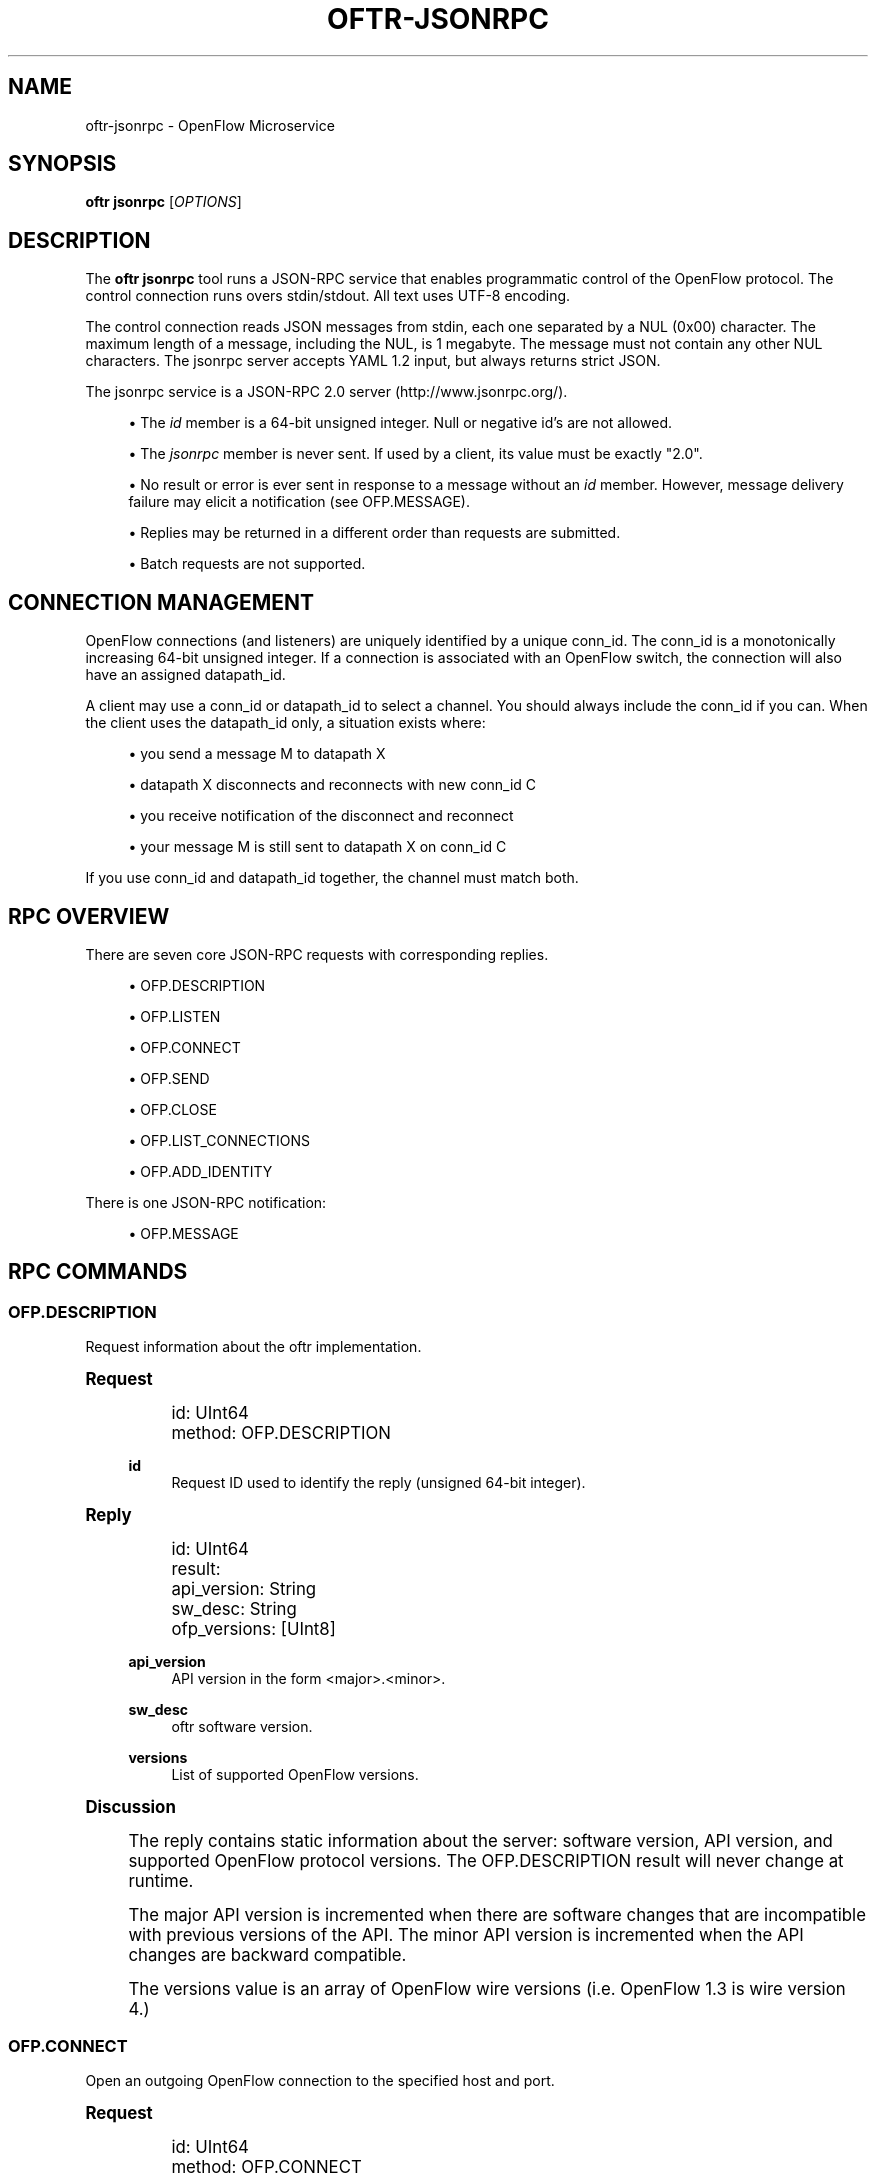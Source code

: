 '\" t
.\"     Title: oftr-jsonrpc
.\"    Author: William W. Fisher <william.w.fisher@gmail.com>
.\" Generator: DocBook XSL Stylesheets v1.79.1 <http://docbook.sf.net/>
.\"      Date: 11/03/2017
.\"    Manual: \ \&
.\"    Source: \ \&
.\"  Language: English
.\"
.TH "OFTR\-JSONRPC" "1" "11/03/2017" "\ \&" "\ \&"
.\" -----------------------------------------------------------------
.\" * Define some portability stuff
.\" -----------------------------------------------------------------
.\" ~~~~~~~~~~~~~~~~~~~~~~~~~~~~~~~~~~~~~~~~~~~~~~~~~~~~~~~~~~~~~~~~~
.\" http://bugs.debian.org/507673
.\" http://lists.gnu.org/archive/html/groff/2009-02/msg00013.html
.\" ~~~~~~~~~~~~~~~~~~~~~~~~~~~~~~~~~~~~~~~~~~~~~~~~~~~~~~~~~~~~~~~~~
.ie \n(.g .ds Aq \(aq
.el       .ds Aq '
.\" -----------------------------------------------------------------
.\" * set default formatting
.\" -----------------------------------------------------------------
.\" disable hyphenation
.nh
.\" disable justification (adjust text to left margin only)
.ad l
.\" -----------------------------------------------------------------
.\" * MAIN CONTENT STARTS HERE *
.\" -----------------------------------------------------------------
.SH "NAME"
oftr-jsonrpc \- OpenFlow Microservice
.SH "SYNOPSIS"
.sp
\fBoftr jsonrpc\fR [\fIOPTIONS\fR]
.SH "DESCRIPTION"
.sp
The \fBoftr jsonrpc\fR tool runs a JSON\-RPC service that enables programmatic control of the OpenFlow protocol\&. The control connection runs overs stdin/stdout\&. All text uses UTF\-8 encoding\&.
.sp
The control connection reads JSON messages from stdin, each one separated by a NUL (0x00) character\&. The maximum length of a message, including the NUL, is 1 megabyte\&. The message must not contain any other NUL characters\&. The jsonrpc server accepts YAML 1\&.2 input, but always returns strict JSON\&.
.sp
The jsonrpc service is a JSON\-RPC 2\&.0 server (http://www\&.jsonrpc\&.org/)\&.
.sp
.RS 4
.ie n \{\
\h'-04'\(bu\h'+03'\c
.\}
.el \{\
.sp -1
.IP \(bu 2.3
.\}
The
\fIid\fR
member is a 64\-bit unsigned integer\&. Null or negative id\(cqs are not allowed\&.
.RE
.sp
.RS 4
.ie n \{\
\h'-04'\(bu\h'+03'\c
.\}
.el \{\
.sp -1
.IP \(bu 2.3
.\}
The
\fIjsonrpc\fR
member is never sent\&. If used by a client, its value must be exactly "2\&.0"\&.
.RE
.sp
.RS 4
.ie n \{\
\h'-04'\(bu\h'+03'\c
.\}
.el \{\
.sp -1
.IP \(bu 2.3
.\}
No result or error is ever sent in response to a message without an
\fIid\fR
member\&. However, message delivery failure may elicit a notification (see OFP\&.MESSAGE)\&.
.RE
.sp
.RS 4
.ie n \{\
\h'-04'\(bu\h'+03'\c
.\}
.el \{\
.sp -1
.IP \(bu 2.3
.\}
Replies may be returned in a different order than requests are submitted\&.
.RE
.sp
.RS 4
.ie n \{\
\h'-04'\(bu\h'+03'\c
.\}
.el \{\
.sp -1
.IP \(bu 2.3
.\}
Batch requests are not supported\&.
.RE
.SH "CONNECTION MANAGEMENT"
.sp
OpenFlow connections (and listeners) are uniquely identified by a unique conn_id\&. The conn_id is a monotonically increasing 64\-bit unsigned integer\&. If a connection is associated with an OpenFlow switch, the connection will also have an assigned datapath_id\&.
.sp
A client may use a conn_id or datapath_id to select a channel\&. You should always include the conn_id if you can\&. When the client uses the datapath_id only, a situation exists where:
.sp
.RS 4
.ie n \{\
\h'-04'\(bu\h'+03'\c
.\}
.el \{\
.sp -1
.IP \(bu 2.3
.\}
you send a message M to datapath X
.RE
.sp
.RS 4
.ie n \{\
\h'-04'\(bu\h'+03'\c
.\}
.el \{\
.sp -1
.IP \(bu 2.3
.\}
datapath X disconnects and reconnects with new conn_id C
.RE
.sp
.RS 4
.ie n \{\
\h'-04'\(bu\h'+03'\c
.\}
.el \{\
.sp -1
.IP \(bu 2.3
.\}
you receive notification of the disconnect and reconnect
.RE
.sp
.RS 4
.ie n \{\
\h'-04'\(bu\h'+03'\c
.\}
.el \{\
.sp -1
.IP \(bu 2.3
.\}
your message M is still sent to datapath X on conn_id C
.RE
.sp
If you use conn_id and datapath_id together, the channel must match both\&.
.SH "RPC OVERVIEW"
.sp
There are seven core JSON\-RPC requests with corresponding replies\&.
.sp
.RS 4
.ie n \{\
\h'-04'\(bu\h'+03'\c
.\}
.el \{\
.sp -1
.IP \(bu 2.3
.\}
OFP\&.DESCRIPTION
.RE
.sp
.RS 4
.ie n \{\
\h'-04'\(bu\h'+03'\c
.\}
.el \{\
.sp -1
.IP \(bu 2.3
.\}
OFP\&.LISTEN
.RE
.sp
.RS 4
.ie n \{\
\h'-04'\(bu\h'+03'\c
.\}
.el \{\
.sp -1
.IP \(bu 2.3
.\}
OFP\&.CONNECT
.RE
.sp
.RS 4
.ie n \{\
\h'-04'\(bu\h'+03'\c
.\}
.el \{\
.sp -1
.IP \(bu 2.3
.\}
OFP\&.SEND
.RE
.sp
.RS 4
.ie n \{\
\h'-04'\(bu\h'+03'\c
.\}
.el \{\
.sp -1
.IP \(bu 2.3
.\}
OFP\&.CLOSE
.RE
.sp
.RS 4
.ie n \{\
\h'-04'\(bu\h'+03'\c
.\}
.el \{\
.sp -1
.IP \(bu 2.3
.\}
OFP\&.LIST_CONNECTIONS
.RE
.sp
.RS 4
.ie n \{\
\h'-04'\(bu\h'+03'\c
.\}
.el \{\
.sp -1
.IP \(bu 2.3
.\}
OFP\&.ADD_IDENTITY
.RE
.sp
There is one JSON\-RPC notification:
.sp
.RS 4
.ie n \{\
\h'-04'\(bu\h'+03'\c
.\}
.el \{\
.sp -1
.IP \(bu 2.3
.\}
OFP\&.MESSAGE
.RE
.SH "RPC COMMANDS"
.SS "OFP\&.DESCRIPTION"
.sp
Request information about the oftr implementation\&.
.sp
.it 1 an-trap
.nr an-no-space-flag 1
.nr an-break-flag 1
.br
.ps +1
\fBRequest\fR
.RS 4
.sp
.if n \{\
.RS 4
.\}
.nf
id: UInt64
method: OFP\&.DESCRIPTION
.fi
.if n \{\
.RE
.\}
.PP
\fBid\fR
.RS 4
Request ID used to identify the reply (unsigned 64\-bit integer)\&.
.RE
.RE
.sp
.it 1 an-trap
.nr an-no-space-flag 1
.nr an-break-flag 1
.br
.ps +1
\fBReply\fR
.RS 4
.sp
.if n \{\
.RS 4
.\}
.nf
id: UInt64
result:
  api_version: String
  sw_desc: String
  ofp_versions: [UInt8]
.fi
.if n \{\
.RE
.\}
.PP
\fBapi_version\fR
.RS 4
API version in the form <major>\&.<minor>\&.
.RE
.PP
\fBsw_desc\fR
.RS 4
oftr
software version\&.
.RE
.PP
\fBversions\fR
.RS 4
List of supported OpenFlow versions\&.
.RE
.RE
.sp
.it 1 an-trap
.nr an-no-space-flag 1
.nr an-break-flag 1
.br
.ps +1
\fBDiscussion\fR
.RS 4
.sp
The reply contains static information about the server: software version, API version, and supported OpenFlow protocol versions\&. The OFP\&.DESCRIPTION result will never change at runtime\&.
.sp
The major API version is incremented when there are software changes that are incompatible with previous versions of the API\&. The minor API version is incremented when the API changes are backward compatible\&.
.sp
The versions value is an array of OpenFlow wire versions (i\&.e\&. OpenFlow 1\&.3 is wire version 4\&.)
.RE
.SS "OFP\&.CONNECT"
.sp
Open an outgoing OpenFlow connection to the specified host and port\&.
.sp
.it 1 an-trap
.nr an-no-space-flag 1
.nr an-break-flag 1
.br
.ps +1
\fBRequest\fR
.RS 4
.sp
.if n \{\
.RS 4
.\}
.nf
id: UInt64
method: OFP\&.CONNECT
params:
  endpoint: IPEndpoint
  versions: !opt [UInt8]
  tls_id:  !opt UInt64
  options: !opt [String]
.fi
.if n \{\
.RE
.\}
.PP
\fBid\fR
.RS 4
Request ID used to identify the reply (unsigned 64\-bit integer)\&.
.RE
.PP
\fBmethod\fR
.RS 4
Must be "OFP\&.CONNECT"\&.
.RE
.PP
\fBendpoint\fR
.RS 4
Destination to connect to\&. Must be a string that specifies an IPv4/IPv6 address and a TCP port number separated by a
\fI:\fR
or
\fI\&.\fR\&. Formats include: "127\&.0\&.0\&.1:6653", "127\&.0\&.0\&.1\&.6653", "[::1]:6653", "::1\&.6653"\&.
.RE
.PP
\fBversions\fR
.RS 4
List of OpenFlow versions to support\&. Defaults to all\&.
.RE
.PP
\fBtls_id\fR
.RS 4
Identifier for TLS/DTLS identity to use\&. See OFP\&.ADD_IDENTITY\&.
.RE
.PP
\fBoptions\fR
.RS 4
List of additional options that control the connection\&.
.sp
.RS 4
.ie n \{\
\h'-04'\(bu\h'+03'\c
.\}
.el \{\
.sp -1
.IP \(bu 2.3
.\}
\fBFEATURES_REQ\fR
= Send a FEATURES_REQUEST to obtain datapath_id from other end\&.
.RE
.sp
.RS 4
.ie n \{\
\h'-04'\(bu\h'+03'\c
.\}
.el \{\
.sp -1
.IP \(bu 2.3
.\}
\fBCONNECT_UDP\fR
= Use UDP instead of TCP\&. (Not supported with FEATURES_REQ)
.RE
.sp
.RS 4
.ie n \{\
\h'-04'\(bu\h'+03'\c
.\}
.el \{\
.sp -1
.IP \(bu 2.3
.\}
\fBNO_VERSION_CHECK\fR
= Permit messages with other versions after HELLO negotiation\&.
.RE
.RE
.RE
.sp
.it 1 an-trap
.nr an-no-space-flag 1
.nr an-break-flag 1
.br
.ps +1
\fBReply\fR
.RS 4
.sp
.if n \{\
.RS 4
.\}
.nf
id: UInt64
result:
    conn_id: UInt64
.fi
.if n \{\
.RE
.\}
.PP
\fBconn_id\fR
.RS 4
Unique, non\-zero identifier representing the new connection\&.
.RE
.RE
.sp
.it 1 an-trap
.nr an-no-space-flag 1
.nr an-break-flag 1
.br
.ps +1
\fBDiscussion\fR
.RS 4
.sp
The reply is sent when the connection is established\&. The reply contains the unique connection ID associated with the new connection\&.
.sp
If FEATURES_REQ option is specified, send a FEATURES_REQUEST message to obtain the datapath_id from the other end\&. The channel will be reported up when this transaction completes, and the connection is assigned a datapath_id\&.
.sp
If CONNECT_UDP option is specified, make an auxiliary connection via UDP to the specified endpoint\&.
.sp
If NO_VERSION_CHECK option is specified, accept messages with different versions after the initial version negotiation using HELLO messages\&. The default is to close the connection when a message is received with an incorrect version\&.
.RE
.SS "OFP\&.LISTEN"
.sp
Listen for incoming OpenFlow connections on the specified interface and port\&.
.sp
.it 1 an-trap
.nr an-no-space-flag 1
.nr an-break-flag 1
.br
.ps +1
\fBRequest\fR
.RS 4
.sp
.if n \{\
.RS 4
.\}
.nf
id: UInt64
method: OFP\&.LISTEN
params:
  endpoint: IPEndpoint
  versions: [UInt8]
  tls_id: UInt64
  options: [String]
.fi
.if n \{\
.RE
.\}
.PP
\fBendpoint\fR
.RS 4
Local IP address and port number to listen on, e\&.g\&. "127\&.0\&.0\&.1:8000"\&. If the IP address is omitted, listen on all interface addresses\&. The IP address and port number must be separated by a space or colon when both are present\&. When using a colon separator, use brackets around an IPv6 address\&.
.RE
.PP
\fBversions\fR
.RS 4
List of OpenFlow versions to support\&. Defaults to all\&.
.RE
.PP
\fBtls_id\fR
.RS 4
TLS identity to use for securing the connection\&. The default identity is 0 (normally plaintext)\&.
.RE
.PP
\fBoptions\fR
.RS 4
List of additional options that control the connection\&.
.sp
.RS 4
.ie n \{\
\h'-04'\(bu\h'+03'\c
.\}
.el \{\
.sp -1
.IP \(bu 2.3
.\}
\fBFEATURES_REQ\fR
= Send a FEATURES_REQUEST to obtain datapath_id from other end\&.
.RE
.sp
.RS 4
.ie n \{\
\h'-04'\(bu\h'+03'\c
.\}
.el \{\
.sp -1
.IP \(bu 2.3
.\}
\fBAUXILIARY\fR
= Support auxiliary connections over TCP (requires FEATURES_REQ)\&.
.RE
.sp
.RS 4
.ie n \{\
\h'-04'\(bu\h'+03'\c
.\}
.el \{\
.sp -1
.IP \(bu 2.3
.\}
\fBLISTEN_UDP\fR
= Support auxiliary connections over UDP also (requires AUXILIARY)\&.
.RE
.sp
.RS 4
.ie n \{\
\h'-04'\(bu\h'+03'\c
.\}
.el \{\
.sp -1
.IP \(bu 2.3
.\}
\fBNO_VERSION_CHECK\fR
= Permit messages with other versions after HELLO negotiation\&.
.RE
.RE
.RE
.sp
.it 1 an-trap
.nr an-no-space-flag 1
.nr an-break-flag 1
.br
.ps +1
\fBReply\fR
.RS 4
.sp
.if n \{\
.RS 4
.\}
.nf
id: UInt64
result:
    conn_id: UInt64
.fi
.if n \{\
.RE
.\}
.PP
\fBconn_id\fR
.RS 4
Unique, non\-zero identifier representing the listening connection\&.
.RE
.RE
.sp
.it 1 an-trap
.nr an-no-space-flag 1
.nr an-break-flag 1
.br
.ps +1
\fBDiscussion\fR
.RS 4
.sp
This command listens for incoming connections from OpenFlow switches\&. The reply contains a unique connection ID representing the listener\&.
.sp
If FEATURES_REQ option is specified, send a FEATURES_REQUEST message to obtain the datapath_id from the other end\&. The channel will be reported up when this transaction completes, and the connection is assigned a datapath_id\&.
.sp
If AUXILIARY option is specified, support auxiliary OpenFlow connections\&.
.sp
If LISTEN_UDP option is specified, listen for auxiliary UDP connections in addition to TCP\&. The UDP listener will use the same conn_id as the TCP listener\&.
.sp
If NO_VERSION_CHECK option is specified, accept messages with different versions after the initial version negotiation using HELLO messages\&. The default is to close the connection when a message is received with an incorrect version\&.
.RE
.SS "OFP\&.SEND"
.sp
Send the specified OpenFlow message\&.
.sp
.it 1 an-trap
.nr an-no-space-flag 1
.nr an-break-flag 1
.br
.ps +1
\fBRequest\fR
.RS 4
.sp
.if n \{\
.RS 4
.\}
.nf
id: UInt64
method: OFP\&.SEND
params: Message
  datapath_id: !opt DatapathID
  conn_id: !opt UInt64
  xid: !opt UInt32
  type: \&.\&.\&.
  msg: \&.\&.\&.
.fi
.if n \{\
.RE
.\}
.PP
\fBdatapath_id\fR
.RS 4
Destination Datapath ID\&.
.RE
.PP
\fBconn_id\fR
.RS 4
Destination connection ID\&. This is consulted only if the datapath_id member is not present\&.
.RE
.PP
\fBxid\fR
.RS 4
Message ID to use in outgoing OpenFlow header\&.
.RE
.PP
\fBtype, msg\fR
.RS 4
See the schema for Message\&.
.RE
.RE
.sp
.it 1 an-trap
.nr an-no-space-flag 1
.nr an-break-flag 1
.br
.ps +1
\fBReply\fR
.RS 4
.sp
.if n \{\
.RS 4
.\}
.nf
id: UInt64
result:
  data: HexData
.fi
.if n \{\
.RE
.\}
.PP
\fBdata\fR
.RS 4
Header of OpenFlow message sent\&.
.RE
.RE
.sp
.it 1 an-trap
.nr an-no-space-flag 1
.nr an-break-flag 1
.br
.ps +1
\fBDiscussion\fR
.RS 4
.sp
To send an OpenFlow message, use the OFP\&.SEND command\&. The destination of the message is determined from the datapath_id or conn_id members\&. datapath_id is consulted first\&. If the datapath_id is missing or the its value is not found, the conn_id is used\&.
.sp
Normally, you will omit the id member to prevent an RPC reply from being sent back\&. If you include the id member, the reply contains the OpenFlow header of the binary message sent\&.
.sp
The destination channel determines the OpenFlow version\&. The outgoing message uses the negotiated version\&.
.sp
The xid member controls the outgoing message id\&. If no xid is provided, the channel assigns an auto\-incrementing value\&.
.RE
.SS "OFP\&.CLOSE"
.sp
Close the specified connection\&.
.sp
.it 1 an-trap
.nr an-no-space-flag 1
.nr an-break-flag 1
.br
.ps +1
\fBRequest\fR
.RS 4
.sp
.if n \{\
.RS 4
.\}
.nf
id: UInt64
method: OFP\&.CLOSE
params:
  conn_id: !opt UInt64
  datapath_id: !opt DatapathID
.fi
.if n \{\
.RE
.\}
.PP
\fBconn_id\fR
.RS 4
Specify the connection to close\&.
.RE
.PP
\fBdatapath_id\fR
.RS 4
Specify the datapath_id to close\&.
.RE
.RE
.sp
.it 1 an-trap
.nr an-no-space-flag 1
.nr an-break-flag 1
.br
.ps +1
\fBReply\fR
.RS 4
.sp
.if n \{\
.RS 4
.\}
.nf
id: UInt64
result:
  count: UInt64
.fi
.if n \{\
.RE
.\}
.PP
\fBcount\fR
.RS 4
Number of connections closed\&.
.RE
.RE
.sp
.it 1 an-trap
.nr an-no-space-flag 1
.nr an-break-flag 1
.br
.ps +1
\fBDiscussion\fR
.RS 4
.sp
Use the OFP\&.CLOSE command to close a connection\&. The reply contains the number of matching connections that were closed\&.
.RE
.SS "OFP\&.LIST_CONNECTIONS"
.sp
List statistics for a connection\&.
.sp
.it 1 an-trap
.nr an-no-space-flag 1
.nr an-break-flag 1
.br
.ps +1
\fBRequest\fR
.RS 4
.sp
.if n \{\
.RS 4
.\}
.nf
id: UInt64
method: OFP\&.LIST_CONNECTIONS
params:
  conn_id: UInt64
.fi
.if n \{\
.RE
.\}
.PP
\fBconn_id\fR
.RS 4
Specify a connection\&. Use 0 to list all connections\&.
.RE
.RE
.sp
.it 1 an-trap
.nr an-no-space-flag 1
.nr an-break-flag 1
.br
.ps +1
\fBReply\fR
.RS 4
.sp
.if n \{\
.RS 4
.\}
.nf
id: UInt64
result:
  stats:
    \- local_endpoint: IPEndpoint
      remote_endpoint: IPEndpoint
      datapath_id: DatapathID
      conn_id: UInt64
      auxiliary_id: UInt8
      transport: \*(AqTCP\*(Aq | \*(AqUDP\*(Aq | \*(AqTLS\*(Aq | \*(AqDTLS\*(Aq | \*(AqNONE\*(Aq
.fi
.if n \{\
.RE
.\}
.PP
\fBstats\fR
.RS 4
List of connection stat objects\&.
.RE
.RE
.sp
.it 1 an-trap
.nr an-no-space-flag 1
.nr an-break-flag 1
.br
.ps +1
\fBDiscussion\fR
.RS 4
.sp
Use OFP\&.LIST_CONNECTIONS to retrieve a list of connections and their information\&.
.RE
.SS "OFP\&.ADD_IDENTITY"
.sp
Configure an identity for use in securing incoming or outgoing connections using Transport Layer Security (TLS)\&.
.sp
.it 1 an-trap
.nr an-no-space-flag 1
.nr an-break-flag 1
.br
.ps +1
\fBRequest\fR
.RS 4
.sp
.if n \{\
.RS 4
.\}
.nf
id: UInt64
method: OFP\&.ADD_IDENTITY
params:
  cert: String
  cacert: String
  privkey: String
  version: !opt String
  ciphers: !opt String
.fi
.if n \{\
.RE
.\}
.PP
\fBcert\fR
.RS 4
PEM certificate chain data\&.
.RE
.PP
\fBcacert\fR
.RS 4
Trusted PEM root certificate(s)\&.
.RE
.sp
\fBprivkey\fR: PEM private key associated with given cert\&.
.sp
\fBversion\fR: Supported TLS versions (optional)\&.
.sp
\fBciphers\fR: OpenSSL cipher list (optional)\&.
.RE
.sp
.it 1 an-trap
.nr an-no-space-flag 1
.nr an-break-flag 1
.br
.ps +1
\fBReply\fR
.RS 4
.sp
.if n \{\
.RS 4
.\}
.nf
id: UInt64
result:
  tls_id: UInt64
.fi
.if n \{\
.RE
.\}
.PP
\fBtls_id\fR
.RS 4
Unique, non\-zero identifier representing the TLS identity\&.
.RE
.RE
.sp
.it 1 an-trap
.nr an-no-space-flag 1
.nr an-break-flag 1
.br
.ps +1
\fBDiscussion\fR
.RS 4
.sp
Use the OFP\&.ADD_IDENTITY command to add a SSL/TLS identity for use in encrypting connections\&. The reply contains the unique tls_id to pass to OFP\&.CONNECT and OFP\&.LISTEN commands\&.
.sp
The cacert parameter contains the certificate authority used to authenticate the certificate chain presented by the other end of the connection\&. The cacert may be multiple certificates concatenated together\&.
.sp
The version parameter is the supported TLS version\&. This may be specified as a single version "TLS1\&.2" or a range "TLS1\&.0\-TLS1\&.2"\&. Supported constants are TLS1\&.0, TLS1\&.1, TLS1\&.2, and TLS1\&.3\&. Leaving the version empty specifies the default, TLS 1\&.2\&.
.sp
The ciphers parameter is the OpenSSL cipher list for TLS up through version 1\&.2\&. Use this to pass in a cipher list in OpenSSL cipher list format\&.
.RE
.SH "RPC NOTIFICATIONS"
.SS "OFP\&.MESSAGE"
.sp
.if n \{\
.RS 4
.\}
.nf
method: OFP\&.MESSAGE
params:
  type: <OpenFlow Message Type>
  time: Timestamp
  \&.\&.\&.
.fi
.if n \{\
.RE
.\}
.sp
.if n \{\
.RS 4
.\}
.nf
method: OFP\&.MESSAGE
params:
  type: CHANNEL_UP | CHANNEL_DOWN
  time: Timestamp
  conn_id: UInt64
  datapath_id: DatapathID  # Optional
  endpoint: IPEndpoint
  version: UInt8
.fi
.if n \{\
.RE
.\}
.sp
.if n \{\
.RS 4
.\}
.nf
method: OFP\&.MESSAGE
params:
  type: CHANNEL_ALERT
  time: Timestamp
  conn_id: UInt64
  datapath_id: DatapathID  # Optional
  xid: !optout UInt32
  alert: String
  data: HexString
.fi
.if n \{\
.RE
.\}
.sp
.it 1 an-trap
.nr an-no-space-flag 1
.nr an-break-flag 1
.br
.ps +1
\fBDiscussion\fR
.RS 4
.sp
The OFP\&.MESSAGE event is sent when an OpenFlow message is received\&. There are also special \fICHANNEL_*\fR events sent when a channel goes up/down or needs to indicate an event\&.
.sp
The type attribute specifies the type of message\&. See \fIoftr\-schema\fR man page for attributes used in OpenFlow messages\&.
.sp
The CHANNEL_UP message is sent when an OpenFlow channel comes up\&. If the FEATURES_REQ option is specified, the channel is not considered up until we know the datapath_id of the connection from the FEATURES_REPLY\&. If FEATURES_REQ is not specified, the channel up message is sent after the first HELLO messages are exchanged, and the datapath_id parameter is not included\&.
.sp
The CHANNEL_DOWN message is sent when an OpenFlow channel goes down\&.
.sp
The CHANNEL_ALERT message is sent when something unusual or abnormal happens\&. The alert parameter contains the reason for the message\&. The contents of the data parameter depend on the type of alert\&.
.sp
Here are some examples of why an alert message might be sent\&.
.sp
.RS 4
.ie n \{\
\h'-04'\(bu\h'+03'\c
.\}
.el \{\
.sp -1
.IP \(bu 2.3
.\}
An incoming OpenFlow message cannot be decoded\&.
.RE
.sp
.RS 4
.ie n \{\
\h'-04'\(bu\h'+03'\c
.\}
.el \{\
.sp -1
.IP \(bu 2.3
.\}
An outgoing OpenFlow message cannot be delivered (OFP\&.SEND failure)\&.
.RE
.sp
.RS 4
.ie n \{\
\h'-04'\(bu\h'+03'\c
.\}
.el \{\
.sp -1
.IP \(bu 2.3
.\}
An OpenFlow connection fails to negotiate a version\&.
.RE
.RE
.SH "SEE ALSO"
.sp
\fIoftr\fR(1), \fIoftr\-schema\fR(1)
.SH "EXIT STATUS"
.PP
\fB0\fR
.RS 4
Success
.RE
.PP
\fB1\fR
.RS 4
Failure: Syntax or usage error in command line arguments\&.
.RE
.SH "RESOURCES"
.sp
GitHub: https://github\&.com/byllyfish/oftr
.SH "COPYING"
.sp
Copyright (C) 2015\-2017 William W\&. Fisher\&. Free use of this software is granted under the terms of the MIT License\&.
.SH "AUTHOR"
.PP
\fBWilliam W\&. Fisher\fR <\&william\&.w\&.fisher@gmail\&.com\&>
.RS 4
Author.
.RE
